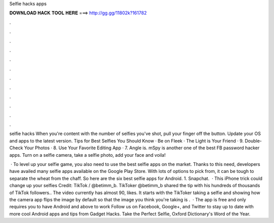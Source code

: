 Selfie hacks apps



𝐃𝐎𝐖𝐍𝐋𝐎𝐀𝐃 𝐇𝐀𝐂𝐊 𝐓𝐎𝐎𝐋 𝐇𝐄𝐑𝐄 ===> http://gg.gg/11802k?161782



.



.



.



.



.



.



.



.



.



.



.



.

selfie hacks When you're content with the number of selfies you've shot, pull your finger off the button. Update your OS and apps to the latest version. Tips for Best Selfies You Should Know · Be on Fleek · The Light is Your Friend · 9. Double-Check Your Photos · 8. Use Your Favorite Editing App · 7. Angle is. mSpy is another one of the best FB password hacker apps. Turn on a selfie camera, take a selfie photo, add your face and voila!

 · To level up your selfie game, you also need to use the best selfie apps on the market. Thanks to this need, developers have availed many selfie apps available on the Google Play Store. With lots of options to pick from, it can be tough to separate the wheat from the chaff. So here are the six best selfie apps for Android. 1. Snapchat.  · This iPhone trick could change up your selfies Credit: TikTok / @betimm_b. TikToker @betimm_b shared the tip with his hundreds of thousands of TikTok followers.. The video currently has almost 90, likes. It starts with the TikToker taking a selfie and showing how the camera app flips the image by default so that the image you think you're taking is .  · The app is free and only requires you to have Android and above to work Follow us on Facebook, Google+, and Twitter to stay up to date with more cool Android apps and tips from Gadget Hacks. Take the Perfect Selfie, Oxford Dictionary's Word of the Year.
